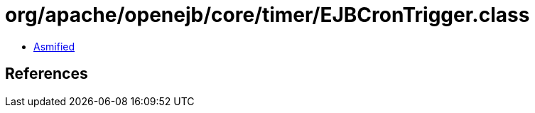 = org/apache/openejb/core/timer/EJBCronTrigger.class

 - link:EJBCronTrigger-asmified.java[Asmified]

== References

